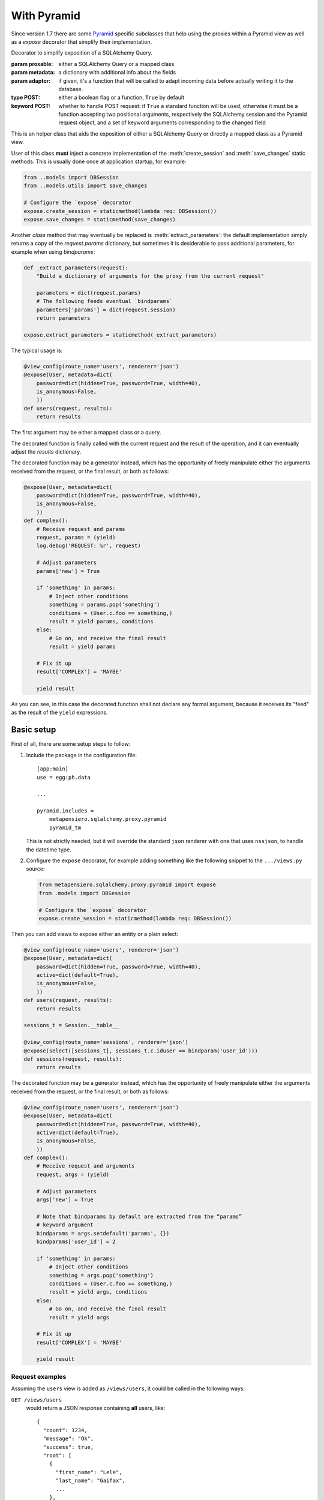 .. -*- coding: utf-8 -*-
.. :Project:   metapensiero.sqlalchemy.proxy -- Pyramid specific stuff
.. :Created:   ven 30 dic 2016 18:48:01 CET
.. :Author:    Lele Gaifax <lele@metapensiero.it>
.. :License:   GNU General Public License version 3 or later
.. :Copyright: © 2016, 2017, 2018 Lele Gaifax
..

==============
 With Pyramid
==============

Since version 1.7 there are some Pyramid__ specific subclasses that help using the proxies
within a Pyramid view as well as a `expose` decorator that simplify their implementation.

__ https://trypyramid.com/


.. module:: metapensiero.sqlalchemy.proxy.pyramid

.. class:: expose(proxable, metadata=None, adaptor=None, POST=True, **kw)

   Decorator to simplify exposition of a SQLAlchemy Query.

   :param proxable: either a SQLAlchemy Query or a mapped class
   :param metadata: a dictionary with additional info about the fields
   :param adaptor: if given, it's a function that will be called to adapt incoming data before
      actually writing it to the database.
   :type POST: either a boolean flag or a function, ``True`` by default
   :keyword POST: whether to handle POST request: if ``True`` a standard function will be used,
      otherwise it must be a function accepting two positional arguments, respectively the
      SQLAlchemy session and the Pyramid request object, and a set of keyword arguments
      corresponding to the changed field

   This is an helper class that aids the exposition of either a SQLAlchemy Query or directly a
   mapped class as a Pyramid view.

   User of this class **must** inject a concrete implementation of the :meth:`create_session`
   and :meth:`save_changes` static methods. This is usually done once at application startup,
   for example:

   .. code-block:: python

       from ..models import DBSession
       from ..models.utils import save_changes

       # Configure the `expose` decorator
       expose.create_session = staticmethod(lambda req: DBSession())
       expose.save_changes = staticmethod(save_changes)

   Another *class* method that may eventually be replaced is :meth:`extract_parameters`: the
   default implementation simply returns a copy of the `request.params` dictionary, but
   sometimes it is desiderable to pass additional parameters, for example when using
   `bindparams`:

   .. code-block:: python

       def _extract_parameters(request):
           "Build a dictionary of arguments for the proxy from the current request"

           parameters = dict(request.params)
           # The following feeds eventual `bindparams`
           parameters['params'] = dict(request.session)
           return parameters

       expose.extract_parameters = staticmethod(_extract_parameters)

   The typical usage is:

   .. code-block:: python

       @view_config(route_name='users', renderer='json')
       @expose(User, metadata=dict(
           password=dict(hidden=True, password=True, width=40),
           is_anonymous=False,
           ))
       def users(request, results):
           return results

   The first argument may be either a mapped class or a query.

   The decorated function is finally called with the current request and the result of the
   operation, and it can eventually adjust the `results` dictionary.

   The decorated function may be a generator instead, which has the opportunity of freely
   manipulate either the arguments received from the request, or the final result, or both as
   follows:

   .. code-block:: python

       @expose(User, metadata=dict(
           password=dict(hidden=True, password=True, width=40),
           is_anonymous=False,
           ))
       def complex():
           # Receive request and params
           request, params = (yield)
           log.debug('REQUEST: %r', request)

           # Adjust parameters
           params['new'] = True

           if 'something' in params:
               # Inject other conditions
               something = params.pop('something')
               conditions = (User.c.foo == something,)
               result = yield params, conditions
           else:
               # Go on, and receive the final result
               result = yield params

           # Fix it up
           result['COMPLEX'] = 'MAYBE'

           yield result

   As you can see, in this case the decorated function shall not declare any formal argument,
   because it receives its "feed" as the result of the ``yield`` expressions.

   .. staticmethod:: create_session(request)

      Create a new SQLAlchemy session, given the current request.

   .. staticmethod:: extract_parameters(request)

      Create a dictionary of parameters from the current request.

   .. staticmethod:: save_changes(sa_session, modified, deleted)

      Save insertions, changes and deletions to the database.

      :param sa_session: the SQLAlchemy session
      :param modified: a sequence of record changes, each represented by a tuple of two items,
          the PK name and a dictionary with the modified fields; if the value of the PK field
          is null or 0 then the record is considered new and will be inserted instead of
          updated
      :param deleted: a sequence of deletions, each represented by a tuple of two items, the PK
          name and the ID of the record to be removed
      :rtype: a tuple of three lists, respectively inserted, modified and deleted record IDs,
          grouped in a dictionary keyed on PK name.


Basic setup
===========

First of all, there are some setup steps to follow:

1. Include the package in the configuration file::

    [app:main]
    use = egg:ph.data

    ...

    pyramid.includes =
        metapensiero.sqlalchemy.proxy.pyramid
        pyramid_tm

   This is not strictly needed, but it will override the standard ``json`` renderer with one
   that uses ``nssjson``, to handle the datetime type.

2. Configure the ``expose`` decorator, for example adding something like the following snippet
   to the ``.../views.py`` source:

   .. code-block:: python

    from metapensiero.sqlalchemy.proxy.pyramid import expose
    from .models import DBSession

    # Configure the `expose` decorator
    expose.create_session = staticmethod(lambda req: DBSession())

Then you can add views to expose either an entity or a plain select:

.. code-block:: python

    @view_config(route_name='users', renderer='json')
    @expose(User, metadata=dict(
        password=dict(hidden=True, password=True, width=40),
        active=dict(default=True),
        is_anonymous=False,
        ))
    def users(request, results):
        return results

    sessions_t = Session.__table__

    @view_config(route_name='sessions', renderer='json')
    @expose(select([sessions_t], sessions_t.c.iduser == bindparam('user_id')))
    def sessions(request, results):
        return results

The decorated function may be a generator instead, which has the opportunity of freely
manipulate either the arguments received from the request, or the final result, or both as
follows:

.. code-block:: python

    @view_config(route_name='users', renderer='json')
    @expose(User, metadata=dict(
        password=dict(hidden=True, password=True, width=40),
        active=dict(default=True),
        is_anonymous=False,
        ))
    def complex():
        # Receive request and arguments
        request, args = (yield)

        # Adjust parameters
        args['new'] = True

        # Note that bindparams by default are extracted from the “params”
        # keyword argument
        bindparams = args.setdefault('params', {})
        bindparams['user_id'] = 2

        if 'something' in params:
            # Inject other conditions
            something = args.pop('something')
            conditions = (User.c.foo == something,)
            result = yield args, conditions
        else:
            # Go on, and receive the final result
            result = yield args

        # Fix it up
        result['COMPLEX'] = 'MAYBE'

        yield result


Request examples
----------------

Assuming the ``users`` view is added as ``/views/users``, it could be called in the following
ways:

``GET /views/users``
  would return a JSON response containing **all** users, like::

    {
      "count": 1234,
      "message": "Ok",
      "success": true,
      "root": [
        {
          "first_name": "Lele",
          "last_name": "Gaifax",
          ...
        },
        {
          "first_name": "Mario",
          "last_name": "Rossi",
          ...
        },
        ...
      ]
    }

``GET /views/users?limit=1&start=2``
  would return a JSON response containing just **one** user, the second::

    {
      "count": 1234,
      "message": "Ok",
      "success": true,
      "root": [
        {
          "first_name": "Mario",
          "last_name": "Rossi",
          ...
        }
      ]
    }

``GET /views/users?filter_by_first_name=Lele``
  would return a JSON response containing the records satisfying the given condition::

    {
      "count": 1,
      "message": "Ok",
      "success": true,
      "root": [
        {
          "first_name": "Lele",
          "last_name": "Gaifax",
          ...
        }
      ]
    }

``GET /views/users?filter_col=first_name&filter_value=Lele``
  same as above

``GET /views/users?limit=1&only_cols=first_name,role_name``
  would return a JSON response containing only the requested fields of a single record::

    {
      "count": 1234,
      "message": "Ok",
      "success": true,
      "root": [
        {
          "first_name": "Lele",
          "role_name": "administrator"
        }
      ]
    }

``GET /views/users?metadata=metadata&limit=0``
  would return a JSON response containing a description of the schema::

    {
      "metadata": {
        "success_slot": "success",
        "primary_key": "iduser",
        "fields": [
          {
            "width": 60,
            "hint": "The unique ID of the user.",
            "align": "right",
            "nullable": false,
            "readonly": true,
            "type": "int",
            "hidden": true,
            "label": "User ID",
            "name": "iduser"
          },
          {
            "type": "boolean",
            "label": "Active",
            "hint": "Whether the user is currently active.",
            "name": "active",
            "default": true
            ...
          }
          ...
        ],
        "root_slot": "root",
        "count_slot": "count"
      },
      "message": "Ok",
      "success": true
    }

Browse SoL__ sources for real usage examples.

__ https://bitbucket.org/lele/sol/src/master/src/sol/views/data.py


Obtaining original instances
============================

By default the decorator configures the proxy to return plain Python dictionaries, but sometime
you may need to manipulate the resultset in way that it is easier done working with the actual
instances.

In such cases you can explicitly pass ``asdict=False`` and then convert the list of instances
to a JSON-serializable list of dictionaries by yourself, for example with something like the
following, where the ``Image`` class is using `sqlalchemy-media`__ to store image details in
the ``image`` field, backed by a ``JSONB`` column, of the class:

.. code-block:: python

    @view_config(route_name='images', renderer='json')
    @expose(
        Image,
        asdict=False, fields=('id', 'position', 'width', 'height', 'original_filename'),
        metadata=dict(
            height=dict(label=_('Height'),
                        hint=_('The height of the image.')),
            original_filename=dict(label=_('Name'),
                                   hint=_('Original name of the image.')),
            width=dict(label=_('Width'),
                       hint=_('The width of the image.'))))
    def listing(request, results):
        root = results.get('root')
        if root:
            results['root'] = newroot = []
            for image in root:
                img = image.image
                d = {'id': image.id, 'position': image.position,
                     'width': img['width'], 'height': img['height'],
                     'original_filename': img['original_filename']}
                thumbnail = img.get_thumbnail(width=200, auto_generate=True)
                d['image_url'] = thumbnail.locate()
                newroot.append(d)
        return results

__ http://sqlalchemy-media.dobisel.com/index.html
